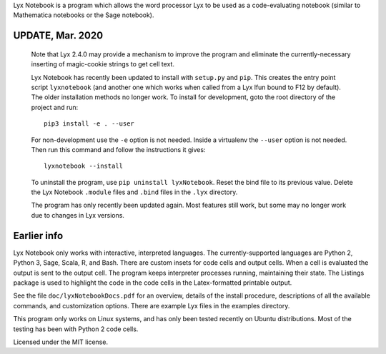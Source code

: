 
Lyx Notebook is a program which allows the word processor Lyx to be used as a
code-evaluating notebook (similar to Mathematica notebooks or the Sage
notebook).  

UPDATE, Mar. 2020
=================

   Note that Lyx 2.4.0 may provide a mechanism to improve the program and
   eliminate the currently-necessary inserting of magic-cookie strings to get
   cell text.

   Lyx Notebook has recently been updated to install with ``setup.py`` and
   ``pip``.  This creates the entry point script ``lyxnotebook`` (and another
   one which works when called from a Lyx lfun bound to F12 by default).  The
   older installation methods no longer work.  To install for development,
   goto the root directory of the project and run::

      pip3 install -e . --user

   For non-development use the ``-e`` option is not needed.  Inside a
   virtualenv the ``--user`` option is not needed.  Then run this command and
   follow the instructions it gives::
      
      lyxnotebook --install

   To uninstall the program, use ``pip uninstall lyxNotebook``.  Reset the bind
   file to its previous value.  Delete the Lyx Notebook ``.module`` files
   and ``.bind`` files in the ``.lyx`` directory.

   The program has only recently been updated again.  Most features still work,
   but some may no longer work due to changes in Lyx versions.

Earlier info
============

Lyx Notebook only works with interactive, interpreted languages.  The
currently-supported languages are Python 2, Python 3, Sage, Scala, R, and Bash.
There are custom insets for code cells and output cells.  When a cell is
evaluated the output is sent to the output cell.  The program keeps interpreter
processes running, maintaining their state.  The Listings package is used to
highlight the code in the code cells in the Latex-formatted printable output.

See the file ``doc/lyxNotebookDocs.pdf`` for an overview, details of the install
procedure, descriptions of all the available commands, and customization
options.  There are example Lyx files in the examples directory.

This program only works on Linux systems, and has only been tested recently on
Ubuntu distributions.  Most of the testing has been with Python 2 code cells.

Licensed under the MIT license.

